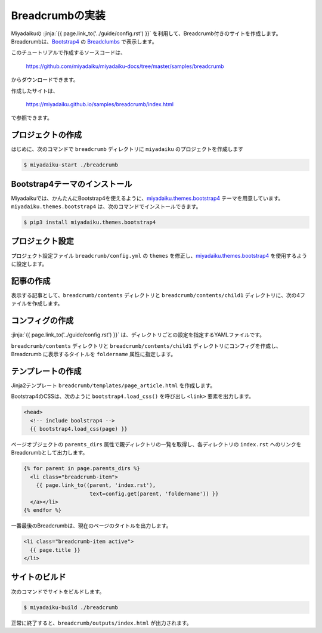 
.. article::
  :order: 3


Breadcrumbの実装
======================

Miyadaikuの :jinja:`{{ page.link_to('../guide/config.rst') }}` を利用して、Breadcrumb付きのサイトを作成します。Breadcrumbは、`Bootstrap4 <https://getbootstrap.com/>`__ の `Breadclumbs <https://getbootstrap.com/docs/4.3/components/breadcrumb/>`__ で表示します。

このチュートリアルで作成するソースコードは、

    https://github.com/miyadaiku/miyadaiku-docs/tree/master/samples/breadcrumb

からダウンロードできます。

作成したサイトは、

    https://miyadaiku.github.io/samples/breadcrumb/index.html

で参照できます。

プロジェクトの作成
-------------------------

はじめに、次のコマンドで ``breadcrumb`` ディレクトリに ``miyadaiku`` のプロジェクトを作成します

.. code-block:: console

   $ miyadaiku-start ./breadcrumb



Bootstrap4テーマのインストール
------------------------------------------

Miyadaikuでは、かんたんにBootstrap4を使えるように、`miyadaiku.themes.bootstrap4 <https://github.com/miyadaiku/miyadaiku-themes-bootstrap4>`__ テーマを用意しています。``miyadaiku.themes.bootstrap4`` は、次のコマンドでインストールできます。

.. code-block:: bash

   $ pip3 install miyadaiku.themes.bootstrap4


プロジェクト設定
-------------------------

プロジェクト設定ファイル ``breadcrumb/config.yml`` の ``themes`` を修正し、`miyadaiku.themes.bootstrap4 <https://github.com/miyadaiku/miyadaiku-themes-bootstrap4>`__ を使用するように設定します。

.. code-block:: yaml
   :caption: first_blog/config.yml:

   # Title of the site
   site_title: FIXME - site title

   # Default language code
   lang: ja

   (... 中略 ...)

   # List of site theme
   themes:                            # <--- この行を修正
     - miyadaiku.themes.bootstrap4    # <--- この行を修正


記事の作成
-------------------------

表示する記事として、``breadcrumb/contents`` ディレクトリと ``breadcrumb/contents/child1`` ディレクトリに、次の4ファイルを作成します。

.. code-block:: rst
   :caption: breadcrumb/contents/index.rst:


   .. article::
      :title: index.rst in the root directory

   This is /index.rst.


.. code-block:: rst
   :caption: breadcrumb/contents/page1.rst:

   .. article::
      :title: page1.rst in the root directory

   This is /page1.rst.


.. code-block:: rst
   :caption: breadcrumb/contents/child1/index.rst:

   .. article::
      :title: index.rst in the child1 directory

   Welcome to the child1.


.. code-block:: rst
   :caption: breadcrumb/contents/child1/child1-2.rst:

   .. article::
      :title: child1-2.rst in the child1 directory

   This is child1-2.rst file in the /child1 directory.


コンフィグの作成
-------------------------

:jinja:`{{ page.link_to('../guide/config.rst') }}` は、ディレクトリごとの設定を指定するYAMLファイルです。


``breadcrumb/contents`` ディレクトリと ``breadcrumb/contents/child1`` ディレクトリにコンフィグを作成し、Breadcrumb に表示するタイトルを ``foldername`` 属性に指定します。


.. code-block:: yaml
   :caption: breadcrumb/contents/root.yml:

   foldername: Root folder


.. code-block:: yaml
   :caption: breadcrumb/contents/child1/child1.yml:

   foldername: Child1 folder


テンプレートの作成
-------------------------

Jinja2テンプレート ``breadcrumb/templates/page_article.html`` を作成します。

.. code-block:: jinja
   :caption: breadcrumb/templates/page_article.html:

   <!DOCTYPE html>
   <html>
   <head>
     <!-- include boolstrap4 -->
     {{ bootstrap4.load_css(page) }}
  
     <title>{{ page.title }} - {{ page.site_title }}</title>
   </head>

   <body>


   <nav aria-label="breadcrumb">
     <ol class="breadcrumb">

       {% for parent in page.parents_dirs %}
         <li class="breadcrumb-item">
           {{ page.link_to((parent, 'index.rst'),
                            text=config.get(parent, 'foldername')) }}
         </a></li>
       {% endfor %}

       <li class="breadcrumb-item active">
         {{ page.title }}
       </li>
     </ol>
   </nav>


    <div class="container-fluid">
    <div class="row">
       <div class="col-sm">
         {{ page.html }}
       </div>
       <div class="col-sm">
         <ul>
           {% for article in contents.get_contents(subdirs=[page.dirname]) %}
             <li>{{ article.link(text="%s (/%s)" % (
                    article.title,
                    "/".join(article.dirname+(article.name,)))) }}
           {%endfor %}
         </ul>
       </div>
     </div>
   </div>

   </body>
   </html>
   


Bootstrap4のCSSは、次のように ``bootstrap4.load_css()`` を呼び出し ``<link>`` 要素を出力します。

.. code-block:: jinja

   <head>
     <!-- include boolstrap4 -->
     {{ bootstrap4.load_css(page) }}


ページオブジェクトの ``parents_dirs`` 属性で親ディレクトリの一覧を取得し、各ディレクトリの ``index.rst`` へのリンクをBreadcrumbとして出力します。

.. code-block:: jinja

   {% for parent in page.parents_dirs %}
     <li class="breadcrumb-item">
       {{ page.link_to((parent, 'index.rst'),
                        text=config.get(parent, 'foldername')) }}
     </a></li>
   {% endfor %}


一番最後のBreadcrumbは、現在のページのタイトルを出力します。

.. code-block:: jinja

   <li class="breadcrumb-item active">
     {{ page.title }}
   </li>




サイトのビルド
-------------------------

次のコマンドでサイトをビルドします。


.. code-block:: console

   $ miyadaiku-build ./breadcrumb


正常に終了すると、``breadcrumb/outputs/index.html`` が出力されます。

